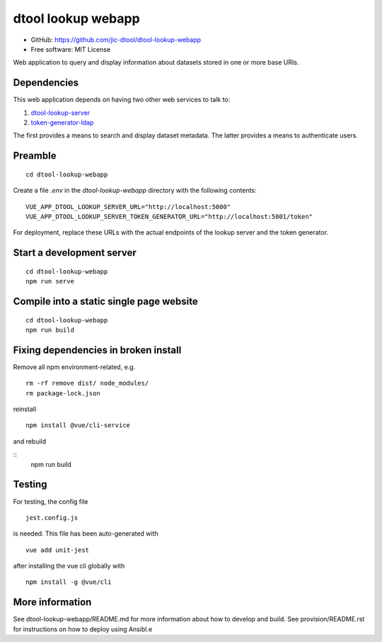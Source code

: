dtool lookup webapp
===================

- GitHub: https://github.com/jic-dtool/dtool-lookup-webapp
- Free software: MIT License

Web application to query and display information about datasets stored in one
or more base URIs.

Dependencies
------------

This web application depends on having two other web services to talk to:

1. `dtool-lookup-server <https://github.com/jic-dtool/dtool-lookup-server>`_
2. `token-generator-ldap <https://github.com/jic-dtool/token-generator-ldap>`_

The first provides a means to search and display dataset metadata.
The latter provides a means to authenticate users.

Preamble
-------

::

    cd dtool-lookup-webapp


Create a file `.env` in the `dtool-lookup-webapp` directory with the following contents:

::

    VUE_APP_DTOOL_LOOKUP_SERVER_URL="http://localhost:5000"
    VUE_APP_DTOOL_LOOKUP_SERVER_TOKEN_GENERATOR_URL="http://localhost:5001/token"


For deployment, replace these URLs with the actual endpoints of the lookup server and the token generator.


Start a development server
--------------------------

::

    cd dtool-lookup-webapp
    npm run serve


Compile into a static single page website
-----------------------------------------

::

    cd dtool-lookup-webapp
    npm run build


Fixing dependencies in broken install
-------------------------------------

Remove all npm environment-related, e.g.

::

    rm -rf remove dist/ node_modules/
    rm package-lock.json

reinstall

::

    npm install @vue/cli-service

and rebuild

::
    npm run build


Testing
-------

For testing, the config file 

::

    jest.config.js

is needed. This file has been auto-generated with

::

    vue add unit-jest

after installing the vue cli globally with

::

    npm install -g @vue/cli


More information
----------------

See dtool-lookup-webapp/README.md for more information about how to develop and build.
See provision/README.rst for instructions on how to deploy using Ansibl.e
